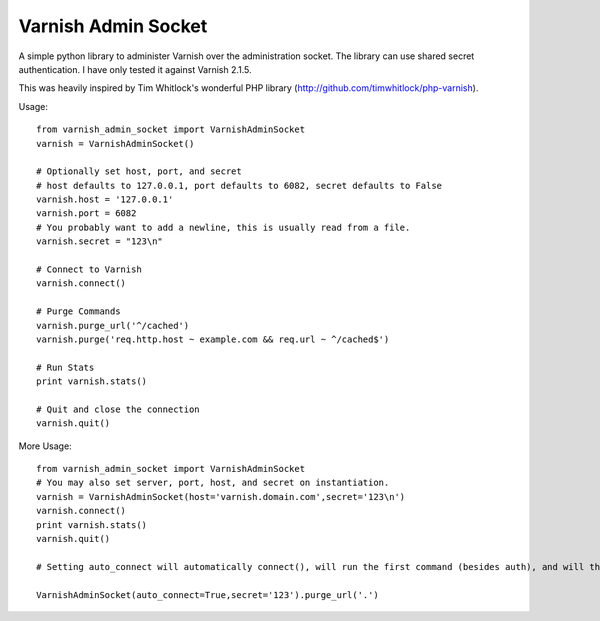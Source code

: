 .. include globals.rst

Varnish Admin Socket
=====================

A simple python library to administer Varnish over the administration socket. The library can use shared secret authentication. I have only tested it against Varnish 2.1.5.

This was heavily inspired by Tim Whitlock's wonderful PHP library (http://github.com/timwhitlock/php-varnish).

Usage::

  from varnish_admin_socket import VarnishAdminSocket
  varnish = VarnishAdminSocket()
  
  # Optionally set host, port, and secret
  # host defaults to 127.0.0.1, port defaults to 6082, secret defaults to False
  varnish.host = '127.0.0.1'
  varnish.port = 6082
  # You probably want to add a newline, this is usually read from a file.
  varnish.secret = "123\n"

  # Connect to Varnish
  varnish.connect()
  
  # Purge Commands
  varnish.purge_url('^/cached')
  varnish.purge('req.http.host ~ example.com && req.url ~ ^/cached$')

  # Run Stats
  print varnish.stats()
  
  # Quit and close the connection
  varnish.quit()
  
More Usage::

  from varnish_admin_socket import VarnishAdminSocket
  # You may also set server, port, host, and secret on instantiation.
  varnish = VarnishAdminSocket(host='varnish.domain.com',secret='123\n')
  varnish.connect()
  print varnish.stats()
  varnish.quit()
  
  # Setting auto_connect will automatically connect(), will run the first command (besides auth), and will then .quit()
  
  VarnishAdminSocket(auto_connect=True,secret='123').purge_url('.')
